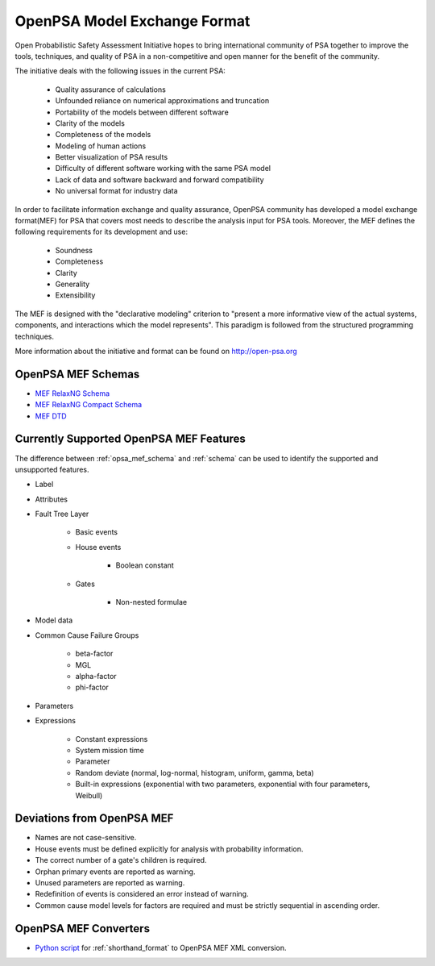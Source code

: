 #############################
OpenPSA Model Exchange Format
#############################

Open Probabilistic Safety Assessment Initiative hopes to bring international
community of PSA together to improve the tools, techniques, and quality
of PSA in a non-competitive and open manner for the benefit of the community.

The initiative deals with the following issues in the current PSA:

    - Quality assurance of calculations
    - Unfounded reliance on numerical approximations and truncation
    - Portability of the models between different software
    - Clarity of the models
    - Completeness of the models
    - Modeling of human actions
    - Better visualization of PSA results
    - Difficulty of different software working with the same PSA model
    - Lack of data and software backward and forward compatibility
    - No universal format for industry data

In order to facilitate information exchange and quality assurance, OpenPSA
community has developed a model exchange format(MEF) for PSA that covers
most needs to describe the analysis input for PSA tools. Moreover, the MEF
defines the following requirements for its development and use:

    - Soundness
    - Completeness
    - Clarity
    - Generality
    - Extensibility

The MEF is designed with the "declarative modeling" criterion to
"present a more informative view of the actual systems, components, and
interactions which the model represents". This paradigm is followed from the
structured programming techniques.

More information about the initiative and format can be found on
http://open-psa.org


.. _opsa_mef_schema:

OpenPSA MEF Schemas
===================

- `MEF RelaxNG Schema <https://github.com/rakhimov/scram/blob/master/share/open-psa/mef.rng>`_
- `MEF RelaxNG Compact Schema <https://github.com/rakhimov/scram/blob/master/share/open-psa/mef.rnc>`_
- `MEF DTD <https://github.com/rakhimov/scram/blob/master/share/open-psa/mef.dtd>`_


.. _opsa_support:

Currently Supported OpenPSA MEF Features
========================================

The difference between :ref:`opsa_mef_schema` and :ref:`schema` can be used
to identify the supported and unsupported features.

- Label
- Attributes
- Fault Tree Layer

    * Basic events
    * House events

        + Boolean constant

    * Gates

        + Non-nested formulae

- Model data
- Common Cause Failure Groups

    * beta-factor
    * MGL
    * alpha-factor
    * phi-factor

- Parameters
- Expressions

    * Constant expressions
    * System mission time
    * Parameter
    * Random deviate (normal, log-normal, histogram, uniform, gamma, beta)
    * Built-in expressions (exponential with two parameters,
      exponential with four parameters, Weibull)


Deviations from OpenPSA MEF
===========================

- Names are not case-sensitive.
- House events must be defined explicitly for analysis with probability
  information.
- The correct number of a gate's children is required.
- Orphan primary events are reported as warning.
- Unused parameters are reported as warning.
- Redefinition of events is considered an error instead of warning.
- Common cause model levels for factors are required and must be strictly
  sequential in ascending order.


OpenPSA MEF Converters
======================

- `Python script`_ for :ref:`shorthand_format` to OpenPSA MEF XML conversion.

.. _`Python script`:
    https://github.com/rakhimov/scram/blob/master/scripts/shorthand_to_xml.py
